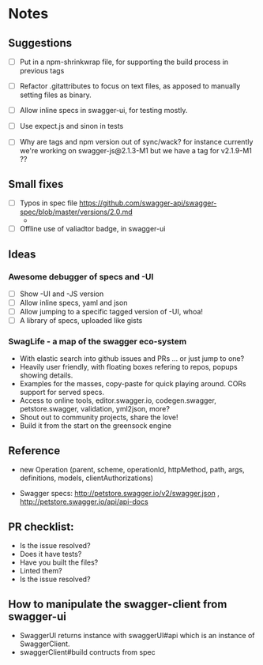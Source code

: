 * Notes
** Suggestions
- [ ] Put in a npm-shrinkwrap file, for supporting the build process in
     previous tags
- [ ] Refactor .gitattributes to focus on text files, as apposed to
     manually setting files as binary.
- [ ] Allow inline specs in swagger-ui, for testing mostly.

- [ ] Use expect.js and sinon in tests
- [ ] Why are tags and npm version out of sync/wack? for instance currently
      we're working on swagger-js@2.1.3-M1 but we have a tag for v2.1.9-M1 ??
** Small fixes
- [ ] Typos in spec file https://github.com/swagger-api/swagger-spec/blob/master/versions/2.0.md
     -
- [ ] Offline use of valiadtor badge, in swagger-ui

** Ideas
*** Awesome debugger of specs and -UI
    - [ ] Show -UI and -JS version
    - [ ] Allow inline specs, yaml and json
    - [ ] Allow jumping to a specific tagged version of -UI, whoa!
    - [ ] A library of specs, uploaded like gists
*** SwagLife - a map of the swagger eco-system
    - With elastic search into github issues and PRs
      ... or just jump to one?
    - Heavily user friendly, with floating boxes refering to repos, popups
      showing details.
    - Examples for the masses, copy-paste for quick playing around. CORs
      support for served specs.
    - Access to online tools, editor.swagger.io, codegen.swagger,
      petstore.swagger, validation, yml2json, more?
    - Shout out to community projects, share the love!
    - Build it from the start on the greensock engine

** Reference
  - new Operation (parent, scheme, operationId, httpMethod, path, args, definitions, models, clientAuthorizations)

  - Swagger specs: http://petstore.swagger.io/v2/swagger.json  , http://petstore.swagger.io/api/api-docs

** PR checklist:
  - Is the issue resolved?
  - Does it have tests?
  - Have you built the files?
  - Linted them?
  - Is the issue resolved?


** How to manipulate the swagger-client from swagger-ui
   - SwaggerUI returns instance with swaggerUI#api which is an instance of
     SwaggerClient.
   - swaggerClient#build contructs from spec
